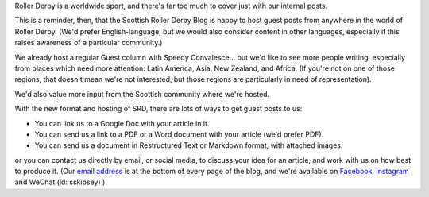 .. title: We Need You! 
.. slug: we-need-you-2019
.. date: 2019-04-23 12:09:00 UTC+01:00
.. tags: international derby,we need you,guest post
.. category:
.. link:
.. description:
.. type: text
.. author: aoanla

Roller Derby is a worldwide sport, and there's far too much to cover just with our internal posts.

This is a reminder, then, that the Scottish Roller Derby Blog is happy to host guest posts from anywhere in the world of Roller Derby.
(We'd prefer English-language, but we would also consider content in other languages, especially if this raises awareness of a particular community.)

We already host a regular Guest column with Speedy Convalesce... but we'd like to see more people writing, especially from places which need more attention: Latin America, Asia, New Zealand, and Africa.
(If you're not on one of those regions, that doesn't mean we're not interested, but those regions are particularly in need of representation).

We'd also value more input from the Scottish community where we're hosted. 

With the new format and hosting of SRD, there are lots of ways to get guest posts to us:

- You can link us to a Google Doc with your article in it.
- You can send us a link to a PDF or a Word document with your article (we'd prefer PDF).
- You can send us a document in Restructured Text or Markdown format, with attached images.

or you can contact us directly by email, or social media, to discuss your idea for an article, and work with us on how best to produce it. (Our `email address`_ is at the bottom of every page of the blog, and we're available on 
Facebook_, Instagram_ and WeChat (id: sskipsey) )

.. _email address: mailto:scottishrollerderby@gmail.com
.. _Facebook: https://www.facebook.com/scottish.rollerderby/
.. _Instagram: https://www.instagram.com/scottishrollerderby/
